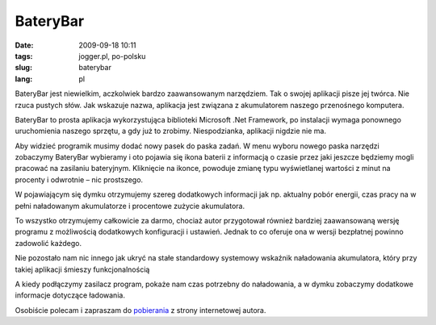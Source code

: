 BateryBar
#########
:date: 2009-09-18 10:11
:tags: jogger.pl, po-polsku
:slug: baterybar
:lang: pl

BateryBar jest niewielkim, aczkolwiek bardzo zaawansowanym narzędziem.
Tak o swojej aplikacji pisze jej twórca. Nie rzuca pustych słów. Jak
wskazuje nazwa, aplikacja jest związana z akumulatorem naszego
przenośnego komputera.

.. raw:: html

   </p>

BateryBar to prosta aplikacja wykorzystująca biblioteki Microsoft .Net
Framework, po instalacji wymaga ponownego uruchomienia naszego sprzętu,
a gdy już to zrobimy. Niespodzianka, aplikacji nigdzie nie ma.

.. raw:: html

   </p>

|image0|

.. raw:: html

   </p>

Aby widzieć programik musimy dodać nowy pasek do paska zadań. W menu
wyboru nowego paska narzędzi zobaczymy BateryBar wybieramy i oto pojawia
się ikona baterii z informacją o czasie przez jaki jeszcze będziemy
mogli pracować na zasilaniu bateryjnym. Kliknięcie na ikonce, powoduje
zmianę typu wyświetlanej wartości z minut na procenty i odwrotnie – nic
prostszego.

.. raw:: html

   </p>

|image1|

.. raw:: html

   </p>

W pojawiającym się dymku otrzymujemy szereg dodatkowych informacji jak
np. aktualny pobór energii, czas pracy na w pełni naładowanym
akumulatorze i procentowe zużycie akumulatora.

.. raw:: html

   </p>

To wszystko otrzymujemy całkowicie za darmo, chociaż autor przygotował
również bardziej zaawansowaną wersję programu z możliwością dodatkowych
konfiguracji i ustawień. Jednak to co oferuje ona w wersji bezpłatnej
powinno zadowolić każdego.

.. raw:: html

   </p>

|image2|

.. raw:: html

   </p>

Nie pozostało nam nic innego jak ukryć na stałe standardowy systemowy
wskaźnik naładowania akumulatora, który przy takiej aplikacji śmieszy
funkcjonalnością

.. raw:: html

   </p>

A kiedy podłączymy zasilacz program, pokaże nam czas potrzebny do
naładowania, a w dymku zobaczymy dodatkowe informacje dotyczące
ładowania.

.. raw:: html

   </p>

|image3|

.. raw:: html

   </p>

Osobiście polecam i zapraszam do `pobierania`_ z strony internetowej
autora.

.. raw:: html

   </p>

.. _pobierania: http://osirisdevelopment.com/BatteryBar/

.. |image0| image:: http://lh6.ggpht.com/_96nLxVgx5y8/SrM8Yzg3odI/AAAAAAAACC4/nzy4lbtkP-o/s800/minuty.jpg
   :target: http://picasaweb.google.com/lh/photo/eOOrzag308GkLhHHaEdaGw?feat=embedwebsite
.. |image1| image:: http://lh5.ggpht.com/_96nLxVgx5y8/SrM8ZMf9RPI/AAAAAAAACDA/3pHRAZeMvec/s800/bat.jpg
   :target: http://picasaweb.google.com/lh/photo/3NmzDahqxcQTt03miqsm-g?feat=embedwebsite
.. |image2| image:: http://lh5.ggpht.com/_96nLxVgx5y8/SrM8Y5QKE2I/AAAAAAAACC8/Cuf3DjLiupU/s800/procenty.jpg
   :target: http://picasaweb.google.com/lh/photo/GCouyG-UY5XHQhibtsljWA?feat=embedwebsite
.. |image3| image:: http://lh3.ggpht.com/_96nLxVgx5y8/SrM8ZADnmzI/AAAAAAAACDE/mFSx4cvk0wE/s800/ladowanie.jpg
   :target: http://picasaweb.google.com/lh/photo/3ouNRiXb5APQiiq0f6GeTA?feat=embedwebsite
